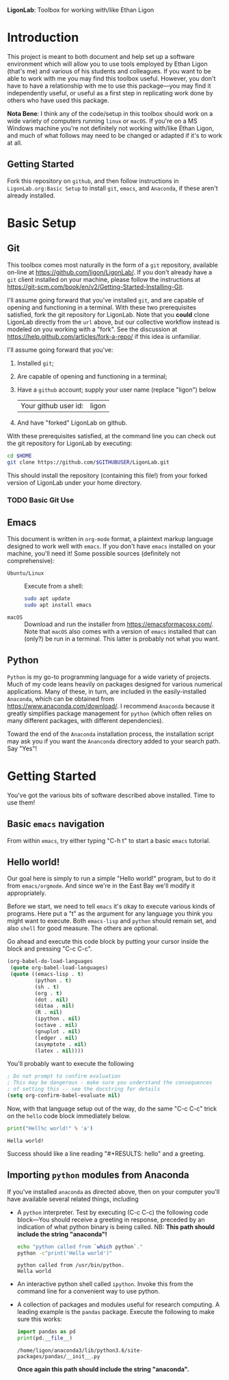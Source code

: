   *LigonLab*: Toolbox for working with/like Ethan Ligon

* Introduction
  :PROPERTIES:
  :EXPORT_FILE_NAME: README
  :EXPORT_TITLE: LigonLab: Toolbox for working with/like Ethan Ligon
  :END:
This project is meant to both document and help set up a software
environment which will allow you to use tools employed by Ethan Ligon
(that's me) and various of his students and colleagues.  If you want
to be able to work with me you may find this toolbox useful.  However,
you don't have to have a relationship with me to use this
package---you may find it independently useful, or useful as a first
step in replicating work done by others who have used this package.

*Nota Bene*: I think any of the code/setup in this toolbox should work on a wide
variety of computers running =linux= or =macOS=.  If you're on a MS
Windows machine you're not definitely not working with/like Ethan
Ligon, and much of what follows may need to be changed or adapted if
it's to work at all.

** Getting Started
   Fork this repository on =github=, and then follow instructions in
   =LigonLab.org:Basic Setup= to install =git=, =emacs=, and
   =Anaconda=, if these aren't already installed.

* Basic Setup
** Git

 This toolbox comes most naturally in the form of a =git= repository,
 available on-line at https://github.com/ligon/LigonLab/.  If you don't
 already have a =git= client installed on your machine, please follow
 the instructions at
 https://git-scm.com/book/en/v2/Getting-Started-Installing-Git. 

 I'll assume going forward that you've installed =git=, and are capable
 of opening and functioning in a terminal.  With these two
 prerequisites satisfied, fork the git repository for LigonLab.
 Note that you *could* clone LigonLab directly from the =url= above, but our
 collective workflow instead is modeled on you working with a "fork".
 See the discussion at https://help.github.com/articles/fork-a-repo/
 if this idea is unfamiliar.
 
 I'll assume going forward that you've:
   1. Installed =git=; 
   2. Are capable of opening and functioning in a terminal;
   3. Have a =github= account; supply your user name (replace "ligon") below
      #+name: githubuser
      | Your github user id: | ligon |
   4. And have "forked" LigonLab on github.

 With these prerequisites satisfied, at the command line you can check out the git
 repository for LigonLab by executing:

 #+begin_src bash :export code :var GITHUBUSER=githubuser[0,1]
 cd $HOME
 git clone https://github.com/$GITHUBUSER/LigonLab.git
 #+end_src

 This should install the repository (containing this file!) from your
 forked version of LigonLab under your home directory.  

*** TODO Basic Git Use

** Emacs
  This document is written in =org-mode= format, a plaintext markup
  language designed to work well with =emacs=.  If you don't have
  =emacs= installed on your machine, you'll need it!  Some possible
  sources (definitely not comprehensive):

  - =Ubuntu/Linux= :: Execute from a shell:
    #+begin_src bash :exports code
    sudo apt update 
    sudo apt install emacs
    #+end_src

  - =macOS= :: Download and run the installer from
               https://emacsformacosx.com/.
               Note that =macOS= also comes with a version of =emacs=
               installed that can (only?) be run in a terminal.  This
               latter is probably not what you want.
	       
** Python
   =Python= is my go-to programming language for a wide variety of
   projects.  Much of my code leans heavily on packages designed for
   various numerical applications.  Many of these, in turn, are
   included in the easily-installed =Anaconda=, which can be obtained
   from https://www.anaconda.com/download/.  I recommend 
   =Anaconda= because it greatly simplifies package management for
   =python= (which often relies on many different packages, with
   different dependencies).

   Toward the end of the =Anaconda= installation process, the
   installation script may ask you if you want the =Ananconda=
   directory added to your search path.  Say "Yes"!

* Getting Started
  You've got the various bits of software described above installed.
  Time to use them!
** Basic =emacs= navigation
   From within =emacs=, try either typing "C-h t" to start a basic
   =emacs= tutorial.


** Hello world!
   Our goal here is simply to run a simple "Hello world!" program, but
   to do it from =emacs/orgmode=.  And since we're in the East Bay
   we'll modify it appropriately.
 
   Before we start, we need to tell =emacs= it's okay to execute
   various kinds of programs.  Here put a "t" as the argument for any
   language you think you might want to execute.  Both =emacs-lisp=
   and =python= should remain set, and also =shell= for good measure.
   The others are optional.

   Go ahead and execute this code block by putting your cursor inside
   the block and pressing "C-c C-c".

#+begin_src emacs-lisp :tangle yes
  (org-babel-do-load-languages
   (quote org-babel-load-languages)
   (quote ((emacs-lisp . t)
           (python . t)
           (sh . t)
           (org . t)
           (dot . nil)
           (ditaa . nil)
           (R . nil)
           (ipython . nil)
           (octave . nil)
           (gnuplot . nil)
           (ledger . nil)
           (asymptote . nil)
           (latex . nil))))
#+end_src

#+RESULTS:

   You'll probably want to execute the following 
#+begin_src emacs-lisp :tangle yes
  ; Do not prompt to confirm evaluation
  ; This may be dangerous - make sure you understand the consequences
  ; of setting this -- see the docstring for details
  (setq org-confirm-babel-evaluate nil)
#+end_src

#+RESULTS:

Now, with that language setup out of the way, do the same "C-c C-c" trick on the =hello= code block immediately below.

#+name: hello  
#+begin_src python :results output  
print("Hell%c world!" % 'a')
#+end_src

#+RESULTS: hello
: Hella world!

Success should like a line reading "#+RESULTS: hello" and a greeting.

** Importing =python= modules from Anaconda
   If you've installed =anaconda= as directed above, then on your
   computer you'll have available several related things, including
    - A =python= interpreter.  Test by executing (C-c C-c) the
      following code block---You should receive a greeting in
      response, preceded by an indication of what python binary is
      being called.  NB: *This path should include the string "anaconda"!*
      #+begin_src sh :results output
      echo "python called from `which python`."
      python -c"print('Hella world')"
      #+end_src

      #+results:
      : python called from /usr/bin/python.
      : Hella world

    - An interactive python shell called =ipython=.  Invoke this from
      the command line for a convenient way to use python.

    - A collection of packages and modules useful for research
      computing.  A leading example is the =pandas= package.  Execute
      the following to make sure this works:
      #+begin_src python :results output
      import pandas as pd
      print(pd.__file__)      
      #+end_src

      #+results:
      : /home/ligon/anaconda3/lib/python3.6/site-packages/pandas/__init__.py

      *Once again this path should include the string "anaconda".*
